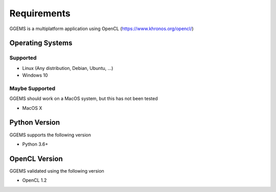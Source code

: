 ************
Requirements
************

GGEMS is a multiplatform application using OpenCL (https://www.khronos.org/opencl/)

Operating Systems
=================

Supported
---------
* Linux (Any distribution, Debian, Ubuntu, ...)
* Windows 10

Maybe Supported
---------------
GGEMS should work on a MacOS system, but this has not been tested

* MacOS X

Python Version
==============
GGEMS supports the following version

* Python 3.6+

OpenCL Version
==============
GGEMS validated using the following version

* OpenCL 1.2